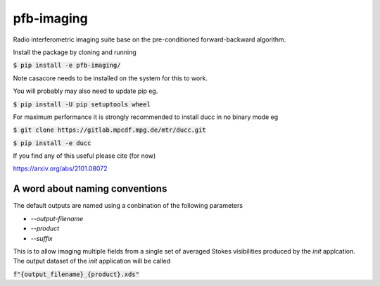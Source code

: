 ===========
pfb-imaging
===========

.. .. image:: /logo/Gemini_Generated_Image_m19n6gm19n6gm19n.jpg
..    :align: center

Radio interferometric imaging suite base on the pre-conditioned forward-backward algorithm.

Install the package by cloning and running

:code:`$ pip install -e pfb-imaging/`

Note casacore needs to be installed on the system for this to work.

You will probably may also need to update pip eg.

:code:`$ pip install -U pip setuptools wheel`

For maximum performance it is strongly recommended to install ducc in
no binary mode eg

:code:`$ git clone https://gitlab.mpcdf.mpg.de/mtr/ducc.git`

:code:`$ pip install -e ducc`

If you find any of this useful please cite (for now)

https://arxiv.org/abs/2101.08072

A word about naming conventions
~~~~~~~~~~~~~~~~~~~~~~~~~~~~~~~

The default outputs are named using a conbination of the following parameters

* `--output-filename`
* `--product`
* `--suffix`

This is to allow imaging multiple fields from a single set of averaged Stokes visibilities produced by the `init` applcation.
The output dataset of the `init` application will be called

:code:`f"{output_filename}_{product}.xds"`

